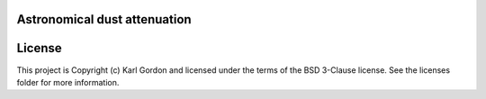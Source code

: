Astronomical dust attenuation
-----------------------------

.. image:: http://img.shields.io/badge/powered%20by-AstroPy-orange.svg?style=flat
    :target: http://www.astropy.org
    :alt: Powered by Astropy Badge




License
-------

This project is Copyright (c) Karl Gordon and licensed under the terms of the BSD 3-Clause license. See the licenses folder for more information.

